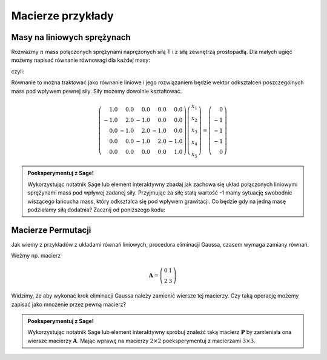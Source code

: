 .. -*- coding: utf-8 -*-

Macierze przykłady
==================


Masy na liniowych sprężynach
----------------------------

Rozważmy :math:`n` mass połączonych sprężynami naprężonych siłą T i z
siłą zewnętrzą prostopadłą. Dla małych ugięć możemy napisać równanie
równowagi dla każdej masy:

.. math::
   :label: rownowaga

   F_i = T (x_i-x_{i-1}) - T (x_{i+1}-x_{i})  

czyli: 

.. math::
   :label: rownowaga2

   F_i = T (-x_{i-1} + 2 x_i- x_{i+1})  

Równanie to można traktować jako równanie liniowe i jego rozwiązaniem
będzie wektor odkształceń poszczególnych mass pod wpływem pewnej
siły. Siły możemy dowolnie kształtować.

.. math::

   \left(\begin{array}{rrrrr}
   1.0 & 0.0 & 0.0 & 0.0 & 0.0 \\
   -1.0 & 2.0 & -1.0 & 0.0 & 0.0 \\
   0.0 & -1.0 & 2.0 & -1.0 & 0.0 \\
   0.0 & 0.0 & -1.0 & 2.0 & -1.0 \\
   0.0 & 0.0 & 0.0 & 0.0 & 1.0
   \end{array}\right)
   \left(\begin{array}{r}
   x_{1} \\
   x_{2} \\
   x_{3} \\
   x_{4} \\
   x_{5}
   \end{array}\right) = 
   \left(\begin{array}{r}
   0 \\
   -1 \\
   -1 \\
   -1 \\
   0
   \end{array}\right)


.. admonition:: **Poeksperymentuj z Sage**!

   Wykorzystując notatnik Sage lub element interaktywny zbadaj jak
   zachowa się układ połączonych liniowymi sprężynami mass pod wpływej
   zadanej siły. Przyjmując za siłę stałą wartość -1 mamy sytuację
   swobodnie wiszącego łańcucha mass, który odkształca się pod wpływem
   grawitacji. Co będzie gdy na jedną masę podziałamy siłą dodatnia?
   Zacznij od poniższego kodu:
   
.. sagecellserver::

   nx=50
   L = matrix(RDF,nx)
   for i in range(1,nx-1):
       L[i,i-1],L[i,i],L[i,i+1] = -1,2, -1
   L[0,0]= 1
   L[-1,-1] = 1   

   f = vector(nx*[-1.0])
   f[0],f[nx-1] = 0,0
   list_plot(L\f,figsize=5)






Macierze Permutacji
-------------------

Jak wiemy z przykładów z układami równań liniowych, procedura
eliminacji Gaussa, czasem wymaga zamiany równań.

Weżmy np. macierz 

.. math::

   \boldsymbol{A} = \left(\begin{array}{rr}
   0 & 1 \\
   2 & 3
   \end{array}\right)

Widzimy, że aby wykonać krok eliminacji Gaussa należy zamienić wiersze
tej macierzy. Czy taką operację możemy zapisać jako mnożenie przez pewną macierz? 


.. admonition:: **Poeksperymentuj z Sage**!

   Wykorzystując notatnik Sage lub element interaktywny spróbuj
   znaleźć taką macierz :math:`\boldsymbol{P}` by zamieniała ona
   wiersze macierzy :math:`\boldsymbol{A}`. Mając wprawę na macierzy
   :math:`2\times 2` poeksperymentuj z macierzami :math:`3\times 3`. 

.. sagecellserver::

   A = matrix([[0,1],[2,3]])
   P = matrix([[0,0],[0,0]])

   show(A)
   show(P*A)
